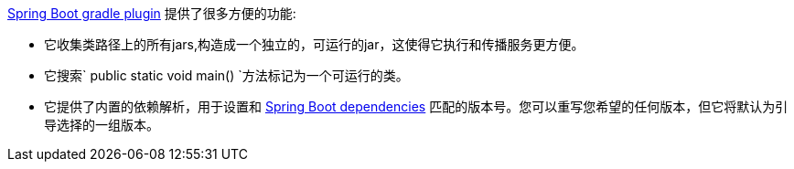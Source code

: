 https://github.com/spring-projects/spring-boot/tree/master/spring-boot-tools/spring-boot-gradle-plugin[Spring Boot gradle plugin] 提供了很多方便的功能:

- 它收集类路径上的所有jars,构造成一个独立的，可运行的jar，这使得它执行和传播服务更方便。
- 它搜索` public static void main() `方法标记为一个可运行的类。
- 它提供了内置的依赖解析，用于设置和 https://github.com/spring-projects/spring-boot/blob/master/spring-boot-dependencies/pom.xml[Spring Boot dependencies] 匹配的版本号。您可以重写您希望的任何版本，但它将默认为引导选择的一组版本。


